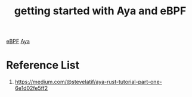 :PROPERTIES:
:ID:       3b358462-8b22-4afa-a7fa-0dece85ca3a4
:END:
#+title: getting started with Aya and eBPF

[[id:bf5b14f3-8e4c-4706-aea0-102268c418d3][eBPF]]
[[id:5d48ef9e-a546-4aff-a08e-7f53a0046eef][Aya]]

* Reference List
1. https://medium.com/@stevelatif/aya-rust-tutorial-part-one-6e1d02fe5ff2
